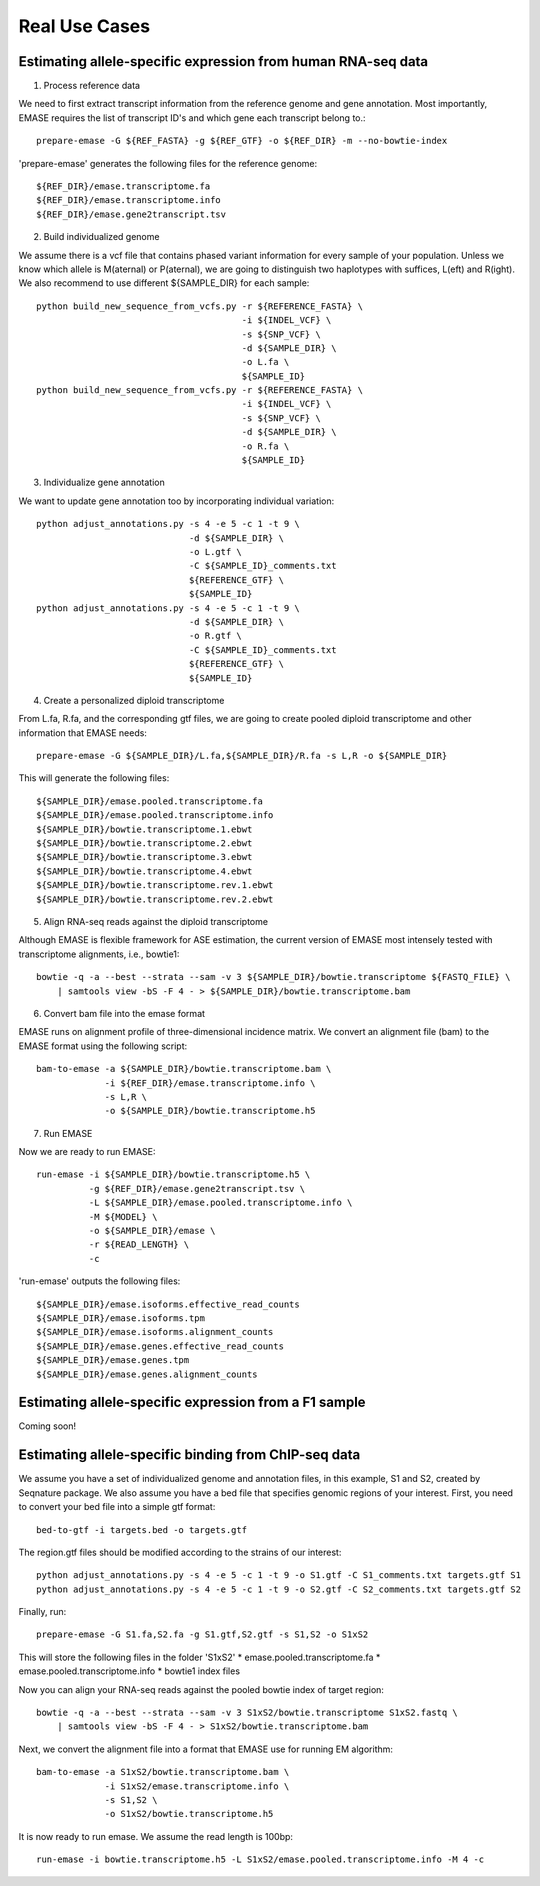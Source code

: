 ==============
Real Use Cases
==============

Estimating allele-specific expression from human RNA-seq data
-------------------------------------------------------------

1. Process reference data

We need to first extract transcript information from the reference genome and gene annotation. Most importantly,
EMASE requires the list of transcript ID's and which gene each transcript belong to.::

    prepare-emase -G ${REF_FASTA} -g ${REF_GTF} -o ${REF_DIR} -m --no-bowtie-index

'prepare-emase' generates the following files for the reference genome::

    ${REF_DIR}/emase.transcriptome.fa
    ${REF_DIR}/emase.transcriptome.info
    ${REF_DIR}/emase.gene2transcript.tsv

2. Build individualized genome

We assume there is a vcf file that contains phased variant information for every sample of your population. Unless we
know which allele is M(aternal) or P(aternal), we are going to distinguish two haplotypes with suffices, L(eft) and
R(ight). We also recommend to use different ${SAMPLE_DIR} for each sample::

    python build_new_sequence_from_vcfs.py -r ${REFERENCE_FASTA} \
                                           -i ${INDEL_VCF} \
                                           -s ${SNP_VCF} \
                                           -d ${SAMPLE_DIR} \
                                           -o L.fa \
                                           ${SAMPLE_ID}
    python build_new_sequence_from_vcfs.py -r ${REFERENCE_FASTA} \
                                           -i ${INDEL_VCF} \
                                           -s ${SNP_VCF} \
                                           -d ${SAMPLE_DIR} \
                                           -o R.fa \
                                           ${SAMPLE_ID}

3. Individualize gene annotation

We want to update gene annotation too by incorporating individual variation::

    python adjust_annotations.py -s 4 -e 5 -c 1 -t 9 \
                                 -d ${SAMPLE_DIR} \
                                 -o L.gtf \
                                 -C ${SAMPLE_ID}_comments.txt
                                 ${REFERENCE_GTF} \
                                 ${SAMPLE_ID}
    python adjust_annotations.py -s 4 -e 5 -c 1 -t 9 \
                                 -d ${SAMPLE_DIR} \
                                 -o R.gtf \
                                 -C ${SAMPLE_ID}_comments.txt
                                 ${REFERENCE_GTF} \
                                 ${SAMPLE_ID}

4. Create a personalized diploid transcriptome

From L.fa, R.fa, and the corresponding gtf files, we are going to create pooled diploid transcriptome and other
information that EMASE needs::

    prepare-emase -G ${SAMPLE_DIR}/L.fa,${SAMPLE_DIR}/R.fa -s L,R -o ${SAMPLE_DIR}

This will generate the following files::

    ${SAMPLE_DIR}/emase.pooled.transcriptome.fa
    ${SAMPLE_DIR}/emase.pooled.transcriptome.info
    ${SAMPLE_DIR}/bowtie.transcriptome.1.ebwt
    ${SAMPLE_DIR}/bowtie.transcriptome.2.ebwt
    ${SAMPLE_DIR}/bowtie.transcriptome.3.ebwt
    ${SAMPLE_DIR}/bowtie.transcriptome.4.ebwt
    ${SAMPLE_DIR}/bowtie.transcriptome.rev.1.ebwt
    ${SAMPLE_DIR}/bowtie.transcriptome.rev.2.ebwt

5. Align RNA-seq reads against the diploid transcriptome

Although EMASE is flexible framework for ASE estimation, the current version of EMASE most intensely tested with
transcriptome alignments, i.e., bowtie1::

    bowtie -q -a --best --strata --sam -v 3 ${SAMPLE_DIR}/bowtie.transcriptome ${FASTQ_FILE} \
        | samtools view -bS -F 4 - > ${SAMPLE_DIR}/bowtie.transcriptome.bam

6. Convert bam file into the emase format

EMASE runs on alignment profile of three-dimensional incidence matrix. We convert an alignment file (bam) to
the EMASE format using the following script::

    bam-to-emase -a ${SAMPLE_DIR}/bowtie.transcriptome.bam \
                 -i ${REF_DIR}/emase.transcriptome.info \
                 -s L,R \
                 -o ${SAMPLE_DIR}/bowtie.transcriptome.h5

7. Run EMASE

Now we are ready to run EMASE::

    run-emase -i ${SAMPLE_DIR}/bowtie.transcriptome.h5 \
              -g ${REF_DIR}/emase.gene2transcript.tsv \
              -L ${SAMPLE_DIR}/emase.pooled.transcriptome.info \
              -M ${MODEL} \
              -o ${SAMPLE_DIR}/emase \
              -r ${READ_LENGTH} \
              -c

'run-emase' outputs the following files::

    ${SAMPLE_DIR}/emase.isoforms.effective_read_counts
    ${SAMPLE_DIR}/emase.isoforms.tpm
    ${SAMPLE_DIR}/emase.isoforms.alignment_counts
    ${SAMPLE_DIR}/emase.genes.effective_read_counts
    ${SAMPLE_DIR}/emase.genes.tpm
    ${SAMPLE_DIR}/emase.genes.alignment_counts


Estimating allele-specific expression from a F1 sample
------------------------------------------------------

Coming soon!

Estimating allele-specific binding from ChIP-seq data
-----------------------------------------------------

We assume you have a set of individualized genome and annotation files, in this example, S1 and S2, created by Seqnature
package. We also assume you have a bed file that specifies genomic regions of your interest. First, you need to convert
your bed file into a simple gtf format::

    bed-to-gtf -i targets.bed -o targets.gtf

The region.gtf files should be modified according to the strains of our interest::

    python adjust_annotations.py -s 4 -e 5 -c 1 -t 9 -o S1.gtf -C S1_comments.txt targets.gtf S1
    python adjust_annotations.py -s 4 -e 5 -c 1 -t 9 -o S2.gtf -C S2_comments.txt targets.gtf S2

Finally, run::

    prepare-emase -G S1.fa,S2.fa -g S1.gtf,S2.gtf -s S1,S2 -o S1xS2

This will store the following files in the folder 'S1xS2'
* emase.pooled.transcriptome.fa
* emase.pooled.transcriptome.info
* bowtie1 index files

Now you can align your RNA-seq reads against the pooled bowtie index of target region::

    bowtie -q -a --best --strata --sam -v 3 S1xS2/bowtie.transcriptome S1xS2.fastq \
        | samtools view -bS -F 4 - > S1xS2/bowtie.transcriptome.bam

Next, we convert the alignment file into a format that EMASE use for running EM algorithm::

    bam-to-emase -a S1xS2/bowtie.transcriptome.bam \
                 -i S1xS2/emase.transcriptome.info \
                 -s S1,S2 \
                 -o S1xS2/bowtie.transcriptome.h5


It is now ready to run emase. We assume the read length is 100bp::

    run-emase -i bowtie.transcriptome.h5 -L S1xS2/emase.pooled.transcriptome.info -M 4 -c

